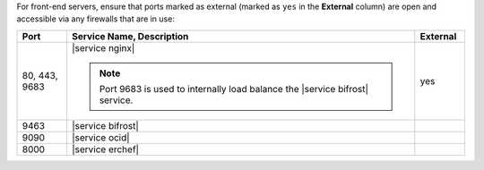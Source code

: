 .. The contents of this file are included in multiple topics.
.. This file should not be changed in a way that hinders its ability to appear in multiple documentation sets.


For front-end servers, ensure that ports marked as external (marked as ``yes`` in the **External** column) are open and accessible via any firewalls that are in use:

.. list-table::
   :widths: 60 420 60
   :header-rows: 1

   * - Port
     - Service Name, Description
     - External
   * - 80, 443, 9683
     - |service nginx|

       .. include:: ../../includes_server_services/includes_server_services_nginx.rst

       .. note:: Port 9683 is used to internally load balance the |service bifrost| service.
     - yes
   * - 9463
     - |service bifrost|

       .. include:: ../../includes_server_services/includes_server_services_bifrost.rst
     - 
   * - 9090
     - |service ocid|

       .. include:: ../../includes_server_services/includes_server_services_oc_id.rst
     - 
   * - 8000
     - |service erchef|

       .. include:: ../../includes_server_services/includes_server_services_erchef.rst
     - 
